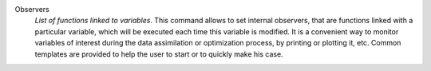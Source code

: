 .. index:: single: Observer
.. index:: single: Observers
.. index:: single: Observer Template

Observers
  *List of functions linked to variables*. This command allows to set internal
  observers, that are functions linked with a particular variable, which will
  be executed each time this variable is modified. It is a convenient way to
  monitor variables of interest during the data assimilation or optimization
  process, by printing or plotting it, etc. Common templates are provided to
  help the user to start or to quickly make his case.
